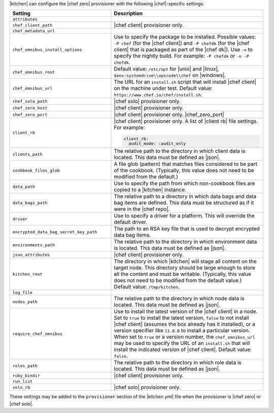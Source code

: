.. The contents of this file are included in multiple topics.
.. This file should not be changed in a way that hinders its ability to appear in multiple documentation sets.


|kitchen| can configure the |chef zero| provisioner with the following |chef|-specific settings:

.. list-table::
   :widths: 200 300
   :header-rows: 1

   * - Setting
     - Description
   * - ``attributes``
     - 
   * - ``chef_client_path``
     - |chef client| provisioner only. 
   * - ``chef_metadata_url``
     - 
   * - ``chef_omnibus_install_options``
     - Use to specify the package to be installed. Possible values: ``-P chef`` (for the |chef client|) and ``-P chefdk`` (for the |chef client| that is packaged as part of the |chef dk|). Use ``-n`` to specify the nightly build. For example: ``-P chefdk`` or ``-n -P chefdk``.
   * - ``chef_omnibus_root``
     - Default value: ``/etc/opt`` for |unix| and |linux|, ``$env:systemdrive\\opscode\\chef`` on |windows|.
   * - ``chef_omnibus_url``
     - The URL for an ``install.sh`` script that will install |chef client| on the machine under test. Default value: ``https://www.chef.io/chef/install.sh``.
   * - ``chef_solo_path``
     - |chef solo| provisioner only.
   * - ``chef_zero_host``
     - |chef client| provisioner only. 
   * - ``chef_zero_port``
     - |chef client| provisioner only. |chef_zero_port|
   * - ``client_rb``
     - |chef client| provisioner only. A list of |client rb| file settings. For example:

       .. code-block:: yaml

          client_rb:
            audit_mode: :audit_only

   * - ``clients_path``
     - The relative path to the directory in which client data is located. This data must be defined as |json|.
   * - ``cookbook_files_glob``
     - A file glob (pattern) that matches files considered to be part of the cookbook. (Typically, this value does not need to be modified from the default.)
   * - ``data_path``
     - Use to specify the path from which non-cookbook files are copied to a |kitchen| instance.
   * - ``data_bags_path``
     - The relative path to a directory in which data bags and data bag items are defined. This data must be structured as if it were in the |chef repo|.
   * - ``driver``
     - Use to specify a driver for a platform. This will override the default driver.
   * - ``encrypted_data_bag_secret_key_path``
     - The path to an RSA key file that is used to decrypt encrypted data bag items.
   * - ``environments_path``
     - The relative path to the directory in which environment data is located. This data must be defined as |json|.
   * - ``json_attributes``
     - |chef client| provisioner only. 
   * - ``kitchen_root``
     - The directory in which |kitchen| will stage all content on the target node. This directory should be large enough to store all the content and must be writable. (Typically, this value does not need to be modified from the default value.) Default value: ``/tmp/kitchen``.
   * - ``log_file``
     - 
   * - ``nodes_path``
     - The relative path to the directory in which node data is located. This data must be defined as |json|.
   * - ``require_chef_omnibus``
     - Use to install the latest version of the |chef client| in a node. Set to ``true`` to install the latest version, ``false`` to not install |chef client| (assumes the box already has it installed), or a version specifier like ``11.8.0`` to install a particular version. When set to ``true`` or a version number, the ``chef_omnibus_url`` may be used to specify the URL of an ``install.sh`` that will install the indicated version of |chef client|. Default value: ``false``.
   * - ``roles_path``
     - The relative path to the directory in which role data is located. This data must be defined as |json|.
   * - ``ruby_bindir``
     - |chef client| provisioner only. 
   * - ``run_list``
     - 
   * - ``solo_rb``
     - |chef solo| provisioner only.

These settings may be added to the ``provisioner`` section of the |kitchen yml| file when the provisioner is |chef zero| or |chef solo|.

